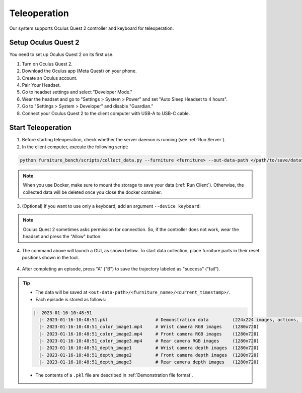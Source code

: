 Teleoperation
=============

Our system supports Oculus Quest 2 controller and keyboard for teleoperation.

.. image:: ../_static/images/teleoperation.jpg
   :width: 70%
   :align: center
   :alt: Teleoperation


Setup Oculus Quest 2
~~~~~~~~~~~~~~~~~~~~

You need to set up Oculus Quest 2 on its first use.

1. Turn on Oculus Quest 2.
2. Download the Oculus app (Meta Quest) on your phone.
3. Create an Oculus account.
4. Pair Your Headset.
5. Go to headset settings and select "Developer Mode."
6. Wear the headset and go to "Settings > System > Power" and set "Auto Sleep Headset to 4 hours".
7. Go to "Settings > System > Developer" and disable "Guardian."
8. Connect your Oculus Quest 2 to the client computer with USB-A to USB-C cable.


Start Teleoperation
~~~~~~~~~~~~~~~~~~~

1. Before starting teleoperation, check whether the server daemon is running (see :ref:`Run Server`).

2. In the client computer, execute the following script:

.. code:: bash

  python furniture_bench/scripts/collect_data.py --furniture <furniture> --out-data-path </path/to/save/data>

.. note::

    When you use Docker, make sure to mount the storage to save your data (:ref:`Run Client`). Otherwise, the collected data will be deleted once you close the docker container.

3. (Optional) If you want to use only a keyboard, add an argument ``--device keyboard``:

.. note::

    Oculus Quest 2 sometimes asks permission for connection. So, if the controller does not work, wear the headset and press the "Allow" button.

4. The command above will launch a GUI, as shown below. To start data collection, place furniture parts in their reset positions shown in the tool.

.. figure:: ../_static/images/initialization_tool.gif
    :width: 70%
    :align: center
    :alt: GUI Tool

4. After completing an episode, press "A" ("B") to save the trajectory labeled as "success" ("fail").

.. tip::
    - The data will be saved at ``<out-data-path>/<furniture_name>/<current_timestamp>/``.
    - Each episode is stored as follows:

    .. code::

        |- 2023-01-16-10:48:51
          |- 2023-01-16-10:48:51.pkl                  # Demonstration data         (224x224 images, actions, rewards, etc.)
          |- 2023-01-16-10:48:51_color_image1.mp4     # Wrist camera RGB images    (1280x720)
          |- 2023-01-16-10:48:51_color_image2.mp4     # Front camera RGB images    (1280x720)
          |- 2023-01-16-10:48:51_color_image3.mp4     # Rear camera RGB images     (1280x720)
          |- 2023-01-16-10:48:51_depth_image1         # Wrist camera depth images  (1280x720)
          |- 2023-01-16-10:48:51_depth_image2         # Front camera depth images  (1280x720)
          |- 2023-01-16-10:48:51_depth_image3         # Rear camera depth images   (1280x720)

    - The contents of a ``.pkl`` file are described in :ref:`Demonstration file format`.
